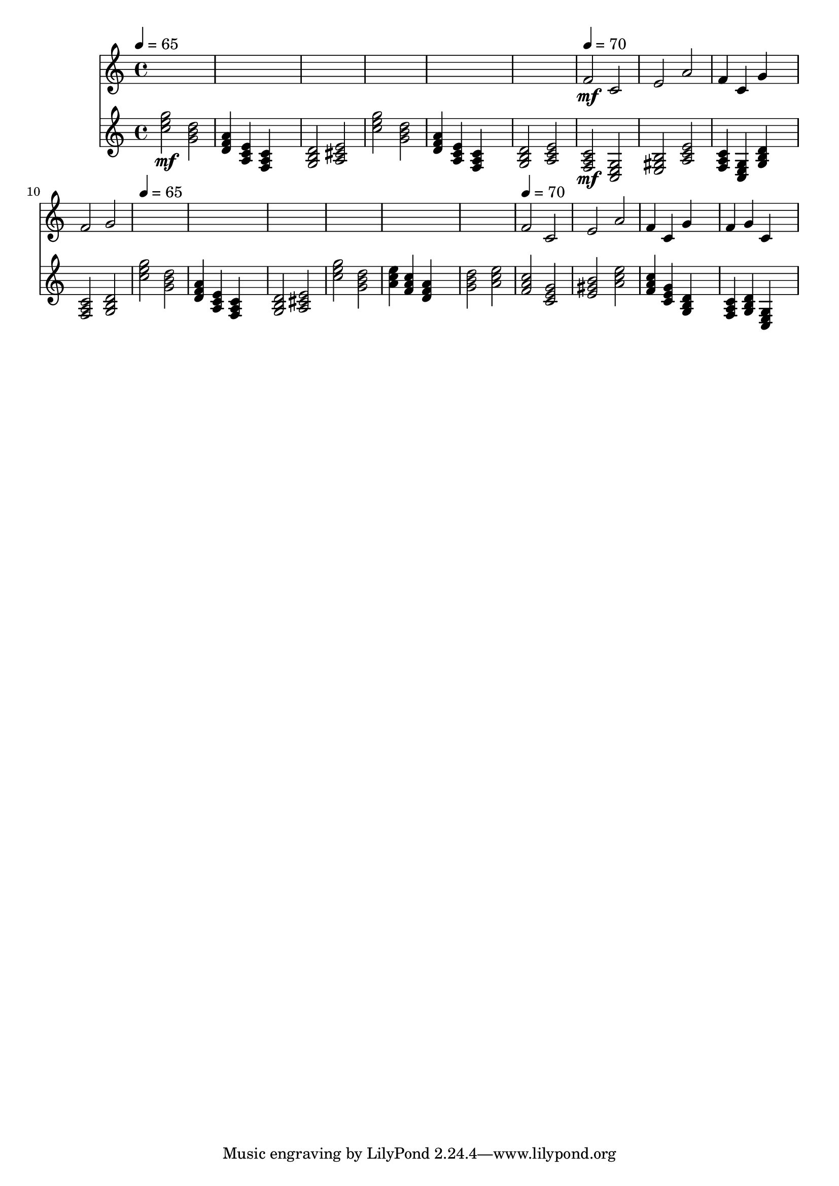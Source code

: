 \version "2.16.2"
\score {
 <<
\new Staff{
s4 s4 s4 s4 
s4 s4 s4 s4 
s4 s4 s4 s4 
s4 s4 s4 s4 
s4 s4 s4 s4 
s4 s4 s4 s4 

\tempo 4=70
\set midiMinimumVolume = #0
\set midiMaximumVolume = #0.5
\set Staff.midiInstrument = #"flute"
<f'>2\mf <c'>2 
<e'>2 <a'>2 
<f'>4 <c'>4 <g'>4 s4 
<f'>2 <g'>2 
s4 s4 s4 s4 
s4 s4 s4 s4 
s4 s4 s4 s4 
s4 s4 s4 s4 
s4 s4 s4 s4 
s4 s4 s4 s4 

\tempo 4=70
<f'>2 <c'>2 
<e'>2 <a'>2 
<f'>4 <c'>4 <g'>4 s4 
<f'>4 <g'>4 <c'>4 s4 
}
\new Staff{

\tempo 4=65
\clef treble
\time 4/4
\set midiMinimumVolume = #0
\set midiMaximumVolume = #0.8
\set Staff.midiInstrument = #"acoustic guitar (nylon)"
<c'' e'' g''>2\mf <g' b' d''>2 
<d' f' a'>4 <a c' e'>4 <f a c'>4 s4 
<g b d'>2 <a cis' e'>2 
<c'' e'' g''>2 <g' b' d''>2 
<d' f' a'>4 <a c' e'>4 <f a c'>4 s4 
<g b d'>2 <a c' e'>2 

\set midiMinimumVolume = #0
\set midiMaximumVolume = #1.0
<f a c'>2\mf <c e g>2 
<e gis b>2 <a c' e'>2 
<f a c'>4 <c e g>4 <g b d'>4 s4 
<f a c'>2 <g b d'>2 

\tempo 4=65
<c'' e'' g''>2 <g' b' d''>2 
<d' f' a'>4 <a c' e'>4 <f a c'>4 s4 
<g b d'>2 <a cis' e'>2 
<c'' e'' g''>2 <g' b' d''>2 
<a' c'' e''>4 <f' a' c''>4 <d' f' a'>4 s4 
<g' b' d''>2 <a' c'' e''>2 
<f' a' c''>2 <c' e' g'>2 
<e' gis' b'>2 <a' c'' e''>2 
<f' a' c''>4 <c' e' g'>4 <g b d'>4 s4 
<f a c'>4 <g b d'>4 <c e g>4 s4 
}
>> 
\layout{ }
\midi {
\context {
\Score 
tempoWholesPerMinute = #(ly:make-moment 72 2)
}
}
}